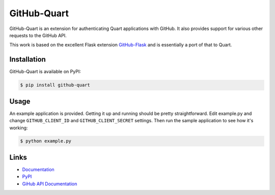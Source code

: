 GitHub-Quart
============
.. image:: docs/_static/github-quart.png
    :alt: GitHub-Quart logo

GitHub-Quart is an extension for authenticating Quart applications with GitHub.
It also provides support for various other requests to the GitHub API.

This work is based on the excellent Flask extension `GitHub-Flask <https://github.com/cenkalti/github-flask/>`_ and is essentially a port of that to Quart.

.. image:: https://travis-ci.com/luckydonald/github-quart.svg?branch=master
    :target: https://travis-ci.com/luckydonald/github-quart


Installation
------------

GitHub-Quart is available on PyPI:

.. code-block:: bash

    $ pip install github-quart


Usage
-----

An example application is provided. Getting it up and running should be pretty
straightforward. Edit example.py and change ``GITHUB_CLIENT_ID`` and
``GITHUB_CLIENT_SECRET`` settings. Then run the sample application to see how
it's working:

.. code-block:: bash

    $ python example.py


Links
-----
* `Documentation <https://github-quart.readthedocs.org>`_
* `PyPI <https://pypi.org/project/GitHub-Quart/>`_
* `GiHub API Documentation <https://developer.github.com/v3/>`_
